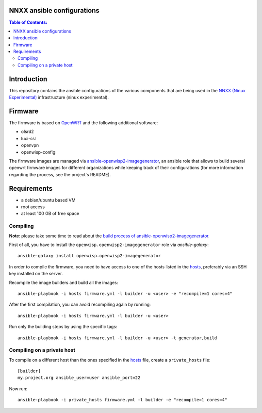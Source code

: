 NNXX ansible configurations
===========================

.. image:: https://raw.githubusercontent.com/ninuxorg/nnxx-firmware/master/docs/nnxx.png
   :target: http://wiki.ninux.org/nnxx

.. contents:: **Table of Contents**:
   :backlinks: none
   :depth: 3

Introduction
============

This repository contains the ansible configurations of the various components that are being used
in the `NNXX (Ninux Experimental) <http://wiki.ninux.org/nnxx>`_ infrastructure (ninux experimental).

Firmware
========

The firmware is based on `OpenWRT <https://openwrt.org/>`_ and the following additional software:

- olsrd2
- luci-ssl
- openvpn
- openwisp-config

The firmware images are managed via `ansible-openwisp2-imagegenerator
<https://github.com/openwisp/ansible-openwisp2-imagegenerator>`_, an ansible role that allows
to build several openwrt firmware images for different organizations while keeping track of their configurations
(for more information regarding the process, see the project's README).

Requirements
============

* a debian/ubuntu based VM
* root access
* at least 100 GB of free space

Compiling
---------

**Note**: please take some time to read about the `build process of ansible-openwisp2-imagegenerator
<https://github.com/openwisp/ansible-openwisp2-imagegenerator#build-process>`_.

First of all, you have to install the ``openwisp.openwisp2-imagegenerator`` role via *ansible-galaxy*::

    ansible-galaxy install openwisp.openwisp2-imagegenerator

In order to compile the firmware, you need to have access to one of the hosts listed in the `hosts
<https://github.com/ninuxorg/ansible-nnxx/blob/master/hosts>`_, preferably via an SSH key installed on the server.

Recompile the image builders and build all the images::

    ansible-playbook -i hosts firmware.yml -l builder -u <user> -e "recompile=1 cores=4"

After the first compilation, you can avoid recompiling again by running::

    ansible-playbook -i hosts firmware.yml -l builder -u <user>

Run only the building steps by using the specific tags::

    ansible-playbook -i hosts firmware.yml -l builder -u <user> -t generator,build

Compiling on a private host
---------------------------

To compile on a different host than the ones specified in the `hosts
<https://github.com/ninuxorg/ansible-nnxx/blob/master/hosts>`_ file, create a ``private_hosts`` file::

    [builder]
    my.project.org ansible_user=user ansible_port=22

Now run::

    ansible-playbook -i private_hosts firmware.yml -l builder -e "recompile=1 cores=4"
